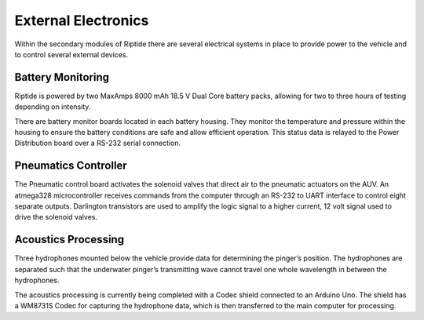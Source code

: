 External Electronics
====================

Within the secondary modules of Riptide there are several electrical systems in place to provide power to the vehicle and to control several external devices.


Battery Monitoring
------------------

Riptide is powered by two MaxAmps 8000 mAh 18.5 V Dual Core battery packs, allowing for two to three hours of testing depending on intensity.

There are battery monitor boards located in each battery housing. They monitor the temperature and pressure within the housing to ensure the battery conditions are safe and allow efficient operation. This status data is relayed to the Power Distribution board over a RS-232 serial connection.


Pneumatics Controller
---------------------

The Pneumatic control board activates the solenoid valves that direct air to the pneumatic actuators on the AUV. An atmega328 microcontroller receives commands from the computer through an RS-232 to UART interface to control eight separate outputs. Darlington transistors are used to amplify the logic signal to a higher current, 12 volt signal used to drive the solenoid valves.


Acoustics Processing
--------------------

Three hydrophones mounted below the vehicle provide data for determining the pinger’s position. The hydrophones are separated such that the underwater pinger’s transmitting wave cannot travel one whole wavelength in between the hydrophones.

The acoustics processing is currently being completed with a Codec shield connected to an Arduino Uno. The shield has a WM8731S Codec for capturing the hydrophone data, which is then transferred to the main computer for processing.
